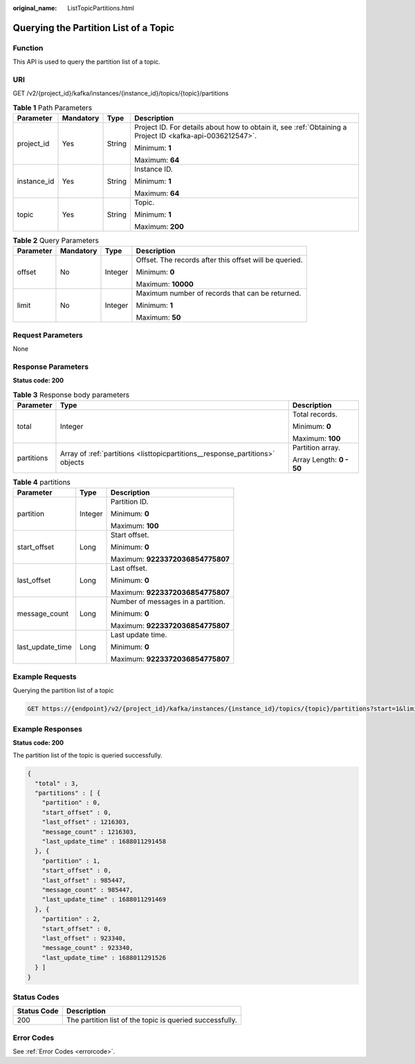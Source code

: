 :original_name: ListTopicPartitions.html

.. _ListTopicPartitions:

Querying the Partition List of a Topic
======================================

Function
--------

This API is used to query the partition list of a topic.

URI
---

GET /v2/{project_id}/kafka/instances/{instance_id}/topics/{topic}/partitions

.. table:: **Table 1** Path Parameters

   +-----------------+-----------------+-----------------+-----------------------------------------------------------------------------------------------------------+
   | Parameter       | Mandatory       | Type            | Description                                                                                               |
   +=================+=================+=================+===========================================================================================================+
   | project_id      | Yes             | String          | Project ID. For details about how to obtain it, see :ref:`Obtaining a Project ID <kafka-api-0036212547>`. |
   |                 |                 |                 |                                                                                                           |
   |                 |                 |                 | Minimum: **1**                                                                                            |
   |                 |                 |                 |                                                                                                           |
   |                 |                 |                 | Maximum: **64**                                                                                           |
   +-----------------+-----------------+-----------------+-----------------------------------------------------------------------------------------------------------+
   | instance_id     | Yes             | String          | Instance ID.                                                                                              |
   |                 |                 |                 |                                                                                                           |
   |                 |                 |                 | Minimum: **1**                                                                                            |
   |                 |                 |                 |                                                                                                           |
   |                 |                 |                 | Maximum: **64**                                                                                           |
   +-----------------+-----------------+-----------------+-----------------------------------------------------------------------------------------------------------+
   | topic           | Yes             | String          | Topic.                                                                                                    |
   |                 |                 |                 |                                                                                                           |
   |                 |                 |                 | Minimum: **1**                                                                                            |
   |                 |                 |                 |                                                                                                           |
   |                 |                 |                 | Maximum: **200**                                                                                          |
   +-----------------+-----------------+-----------------+-----------------------------------------------------------------------------------------------------------+

.. table:: **Table 2** Query Parameters

   +-----------------+-----------------+-----------------+--------------------------------------------------------+
   | Parameter       | Mandatory       | Type            | Description                                            |
   +=================+=================+=================+========================================================+
   | offset          | No              | Integer         | Offset. The records after this offset will be queried. |
   |                 |                 |                 |                                                        |
   |                 |                 |                 | Minimum: **0**                                         |
   |                 |                 |                 |                                                        |
   |                 |                 |                 | Maximum: **10000**                                     |
   +-----------------+-----------------+-----------------+--------------------------------------------------------+
   | limit           | No              | Integer         | Maximum number of records that can be returned.        |
   |                 |                 |                 |                                                        |
   |                 |                 |                 | Minimum: **1**                                         |
   |                 |                 |                 |                                                        |
   |                 |                 |                 | Maximum: **50**                                        |
   +-----------------+-----------------+-----------------+--------------------------------------------------------+

Request Parameters
------------------

None

Response Parameters
-------------------

**Status code: 200**

.. table:: **Table 3** Response body parameters

   +-----------------------+-------------------------------------------------------------------------------+--------------------------+
   | Parameter             | Type                                                                          | Description              |
   +=======================+===============================================================================+==========================+
   | total                 | Integer                                                                       | Total records.           |
   |                       |                                                                               |                          |
   |                       |                                                                               | Minimum: **0**           |
   |                       |                                                                               |                          |
   |                       |                                                                               | Maximum: **100**         |
   +-----------------------+-------------------------------------------------------------------------------+--------------------------+
   | partitions            | Array of :ref:`partitions <listtopicpartitions__response_partitions>` objects | Partition array.         |
   |                       |                                                                               |                          |
   |                       |                                                                               | Array Length: **0 - 50** |
   +-----------------------+-------------------------------------------------------------------------------+--------------------------+

.. _listtopicpartitions__response_partitions:

.. table:: **Table 4** partitions

   +-----------------------+-----------------------+------------------------------------+
   | Parameter             | Type                  | Description                        |
   +=======================+=======================+====================================+
   | partition             | Integer               | Partition ID.                      |
   |                       |                       |                                    |
   |                       |                       | Minimum: **0**                     |
   |                       |                       |                                    |
   |                       |                       | Maximum: **100**                   |
   +-----------------------+-----------------------+------------------------------------+
   | start_offset          | Long                  | Start offset.                      |
   |                       |                       |                                    |
   |                       |                       | Minimum: **0**                     |
   |                       |                       |                                    |
   |                       |                       | Maximum: **9223372036854775807**   |
   +-----------------------+-----------------------+------------------------------------+
   | last_offset           | Long                  | Last offset.                       |
   |                       |                       |                                    |
   |                       |                       | Minimum: **0**                     |
   |                       |                       |                                    |
   |                       |                       | Maximum: **9223372036854775807**   |
   +-----------------------+-----------------------+------------------------------------+
   | message_count         | Long                  | Number of messages in a partition. |
   |                       |                       |                                    |
   |                       |                       | Minimum: **0**                     |
   |                       |                       |                                    |
   |                       |                       | Maximum: **9223372036854775807**   |
   +-----------------------+-----------------------+------------------------------------+
   | last_update_time      | Long                  | Last update time.                  |
   |                       |                       |                                    |
   |                       |                       | Minimum: **0**                     |
   |                       |                       |                                    |
   |                       |                       | Maximum: **9223372036854775807**   |
   +-----------------------+-----------------------+------------------------------------+

Example Requests
----------------

Querying the partition list of a topic

.. code-block:: text

   GET https://{endpoint}/v2/{project_id}/kafka/instances/{instance_id}/topics/{topic}/partitions?start=1&limit=10

Example Responses
-----------------

**Status code: 200**

The partition list of the topic is queried successfully.

.. code-block::

   {
     "total" : 3,
     "partitions" : [ {
       "partition" : 0,
       "start_offset" : 0,
       "last_offset" : 1216303,
       "message_count" : 1216303,
       "last_update_time" : 1688011291458
     }, {
       "partition" : 1,
       "start_offset" : 0,
       "last_offset" : 985447,
       "message_count" : 985447,
       "last_update_time" : 1688011291469
     }, {
       "partition" : 2,
       "start_offset" : 0,
       "last_offset" : 923340,
       "message_count" : 923340,
       "last_update_time" : 1688011291526
     } ]
   }

Status Codes
------------

=========== ========================================================
Status Code Description
=========== ========================================================
200         The partition list of the topic is queried successfully.
=========== ========================================================

Error Codes
-----------

See :ref:`Error Codes <errorcode>`.

